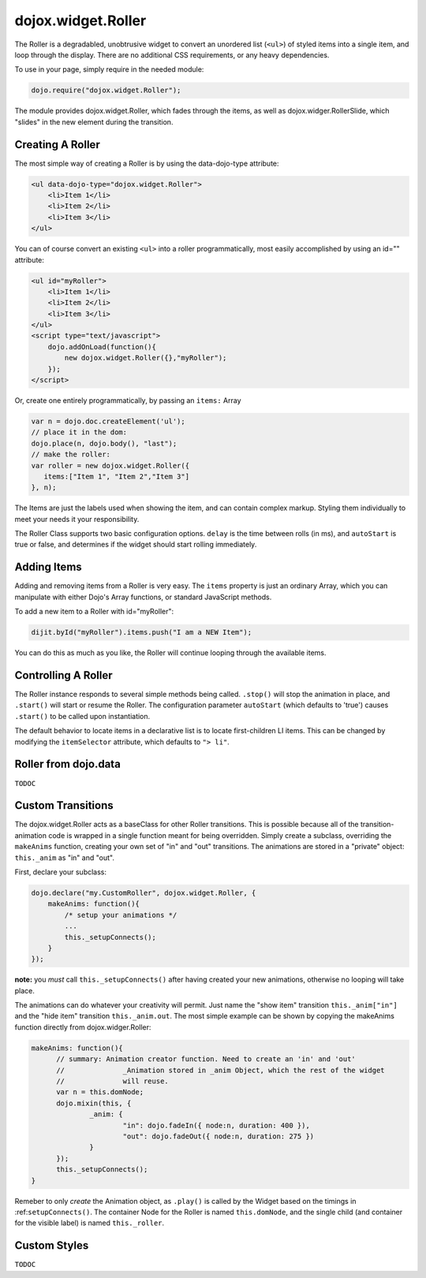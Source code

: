 .. _dojox/widget/Roller:

dojox.widget.Roller
===================

The Roller is a degradabled, unobtrusive widget to convert an unordered list (``<ul>``) of styled items into a single item, and loop through the display. There are no additional CSS requirements, or any heavy dependencies.

To use in your page, simply require in the needed module:

.. code-block :: javascript
  
  dojo.require("dojox.widget.Roller");

The module provides dojox.widget.Roller, which fades through the items, as well as dojox.widger.RollerSlide, which "slides" in the new element during the transition.

Creating A Roller
-----------------

The most simple way of creating a Roller is by using the data-dojo-type attribute:

.. code-block :: html

    <ul data-dojo-type="dojox.widget.Roller">
        <li>Item 1</li>
        <li>Item 2</li>
        <li>Item 3</li>
    </ul>

You can of course convert an existing ``<ul>`` into a roller programmatically, most easily accomplished by using an id="" attribute:

.. code-block :: html

    <ul id="myRoller">
        <li>Item 1</li>
        <li>Item 2</li>
        <li>Item 3</li>
    </ul>
    <script type="text/javascript">
        dojo.addOnLoad(function(){
            new dojox.widget.Roller({},"myRoller");
        });
    </script>

Or, create one entirely programmatically, by passing an ``items:`` Array

.. code-block :: javascript

   var n = dojo.doc.createElement('ul');
   // place it in the dom:
   dojo.place(n, dojo.body(), "last");
   // make the roller:
   var roller = new dojox.widget.Roller({
      items:["Item 1", "Item 2","Item 3"]
   }, n);
 
The Items are just the labels used when showing the item, and can contain complex markup. Styling them individually to meet your needs it your responsibility.

The Roller Class supports two basic configuration options. ``delay`` is the time between rolls (in ms), and ``autoStart`` is true or false, and determines if the widget should start rolling immediately.

Adding Items
------------

Adding and removing items from a Roller is very easy. The ``items`` property is just an ordinary Array, which you can manipulate with either Dojo's Array functions, or standard JavaScript methods.

To add a new item to a Roller with id="myRoller":

.. code-block :: javascript

   dijit.byId("myRoller").items.push("I am a NEW Item");

You can do this as much as you like, the Roller will continue looping through the available items.

Controlling A Roller
--------------------

The Roller instance responds to several simple methods being called. ``.stop()`` will stop the animation in place, and ``.start()`` will start or resume the Roller. The configuration parameter ``autoStart`` (which defaults to 'true') causes ``.start()`` to be called upon instantiation.

The default behavior to locate items in a declarative list is to locate first-children LI items. This can be changed by modifying the ``itemSelector`` attribute, which defaults to ``"> li"``.

Roller from dojo.data
---------------------

``TODOC``

Custom Transitions
------------------

The dojox.widget.Roller acts as a baseClass for other Roller transitions. This is possible because all of the transition-animation code is wrapped in a single function meant for being overridden. Simply create a subclass, overriding the ``makeAnims`` function, creating your own set of "in" and "out" transitions. The animations are stored in a "private" object: ``this._anim`` as "in" and "out".

First, declare your subclass:

.. code-block :: javascript

  dojo.declare("my.CustomRoller", dojox.widget.Roller, {
      makeAnims: function(){
          /* setup your animations */
          ...
          this._setupConnects();
      }
  });

**note:** you *must* call ``this._setupConnects()`` after having created your new animations, otherwise no looping will take place.

The animations can do whatever your creativity will permit. Just name the "show item" transition ``this._anim["in"]`` and the "hide item" transition ``this._anim.out``. The most simple example can be shown by copying the makeAnims function directly from dojox.widger.Roller:

.. code-block :: javascript
 
  makeAnims: function(){
	// summary: Animation creator function. Need to create an 'in' and 'out'
	// 		_Animation stored in _anim Object, which the rest of the widget
	//		will reuse.
	var n = this.domNode;
	dojo.mixin(this, {
		_anim: {
			"in": dojo.fadeIn({ node:n, duration: 400 }),
			"out": dojo.fadeOut({ node:n, duration: 275 })
		}
	});
	this._setupConnects();
  }

Remeber to only *create* the Animation object, as ``.play()`` is called by the Widget based on the timings in :ref:``setupConnects()``. The container Node for the Roller is named ``this.domNode``, and the single child (and container for the visible label) is named ``this._roller``.

Custom Styles
-------------

``TODOC``
